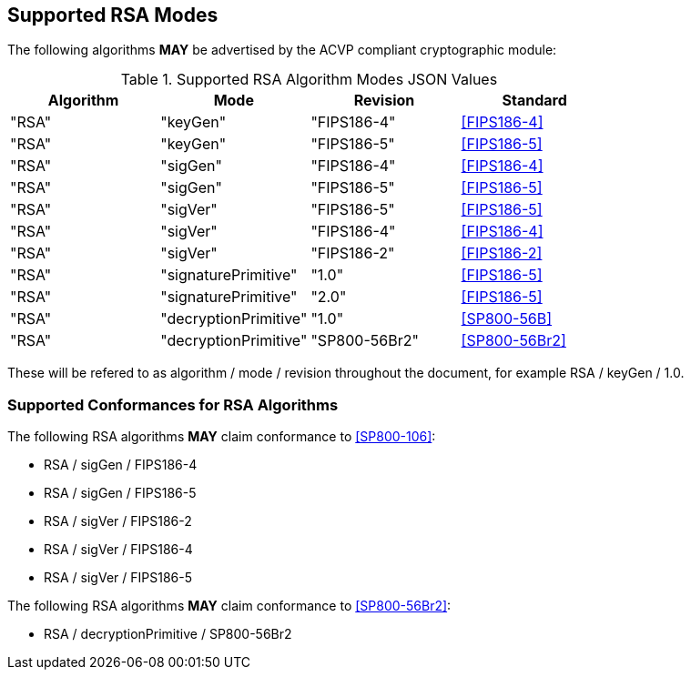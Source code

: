 
[[supported]]
== Supported RSA Modes

The following algorithms *MAY* be advertised by the ACVP compliant cryptographic module:

[[algs_table]]
.Supported RSA Algorithm Modes JSON Values
|===
| Algorithm | Mode | Revision | Standard

| "RSA" | "keyGen" | "FIPS186-4" | <<FIPS186-4>>
| "RSA" | "keyGen" | "FIPS186-5" | <<FIPS186-5>>
| "RSA" | "sigGen" | "FIPS186-4" | <<FIPS186-4>>
| "RSA" | "sigGen" | "FIPS186-5" | <<FIPS186-5>>
| "RSA" | "sigVer" | "FIPS186-5" | <<FIPS186-5>>
| "RSA" | "sigVer" | "FIPS186-4" | <<FIPS186-4>>
| "RSA" | "sigVer" | "FIPS186-2" | <<FIPS186-2>>
| "RSA" | "signaturePrimitive" | "1.0" | <<FIPS186-5>>
| "RSA" | "signaturePrimitive" | "2.0" | <<FIPS186-5>>
| "RSA" | "decryptionPrimitive" | "1.0" | <<SP800-56B>>
| "RSA" | "decryptionPrimitive" | "SP800-56Br2" | <<SP800-56Br2>>
|===

These will be refered to as algorithm / mode / revision throughout the document, for example RSA / keyGen / 1.0.

[[supported_conformances]]
=== Supported Conformances for RSA Algorithms

The following RSA algorithms *MAY* claim conformance to <<SP800-106>>:

* RSA / sigGen / FIPS186-4
* RSA / sigGen / FIPS186-5
* RSA / sigVer / FIPS186-2
* RSA / sigVer / FIPS186-4
* RSA / sigVer / FIPS186-5

The following RSA algorithms *MAY* claim conformance to <<SP800-56Br2>>:

* RSA / decryptionPrimitive / SP800-56Br2
